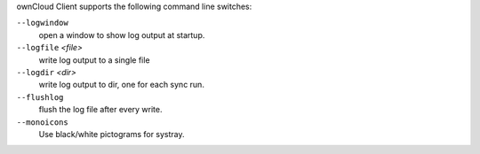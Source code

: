 ownCloud Client supports the following command line switches:

``--logwindow``
        open a window to show log output at startup.

``--logfile`` `<file>`
        write log output to a single file

``--logdir`` `<dir>`
        write log output to dir, one for each sync run.

``--flushlog``
        flush the log file after every write.

``--monoicons``
        Use black/white pictograms for systray.

